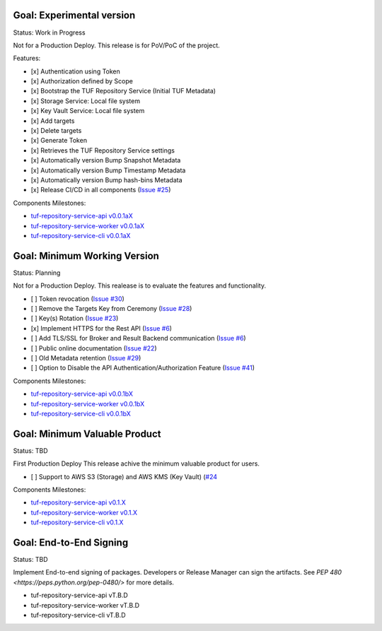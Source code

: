 
Goal: Experimental version
==========================

Status: Work in Progress

Not for a Production Deploy.
This release is for PoV/PoC of the project.

Features:

- [x] Authentication using Token
- [x] Authorization defined by Scope
- [x] Bootstrap the TUF Repository Service (Initial TUF Metadata)
- [x] Storage Service: Local file system
- [x] Key Vault Service: Local file system
- [x] Add targets
- [x] Delete targets
- [x] Generate Token
- [x] Retrieves the TUF Repository Service settings
- [x] Automatically version Bump Snapshot Metadata
- [x] Automatically version Bump Timestamp Metadata
- [x] Automatically version Bump hash-bins Metadata
- [x] Release CI/CD in all components (`Issue #25 <https://github.com/kaprien/tuf-repository-worker/issues/25>`_)

Components Milestones:

- `tuf-repository-service-api v0.0.1aX <https://github.com/kaprien/tuf-repository-service-api/milestone/2>`_
- `tuf-repository-service-worker v0.0.1aX <https://github.com/kaprien/tuf-repository-service-worker/milestone/2>`_
- `tuf-repository-service-cli v0.0.1aX <https://github.com/kaprien/tuf-repository-service-cli/milestone/2>`_


Goal: Minimum Working Version
=============================

Status: Planning

Not for a Production Deploy.
This realease is to evaluate the features and functionality.

- [ ] Token revocation (`Issue #30 <https://github.com/kaprien/tuf-repository-worker/issues/30>`_)
- [ ] Remove the Targets Key from Ceremony (`Issue #28 <https://github.com/kaprien/tuf-repository-worker/issues/28>`_)
- [ ] Key(s) Rotation (`Issue #23 <https://github.com/kaprien/tuf-repository-worker/issues/23>`_)
- [x] Implement HTTPS for the Rest API (`Issue #6 <https://github.com/kaprien/tuf-repository-worker/issues/6>`_)
- [ ] Add TLS/SSL for Broker and Result Backend communication (`Issue #6 <https://github.com/kaprien/tuf-repository-worker/issues/6>`_)
- [ ] Public online documentation (`Issue #22 <https://github.com/kaprien/tuf-repository-worker/issues/22>`_)
- [ ] Old Metadata retention (`Issue #29 <https://github.com/kaprien/tuf-repository-worker/issues/29>`_)
- [ ] Option to Disable the API Authentication/Authorization Feature (`Issue #41 <https://github.com/kaprien/tuf-repository-service/issues/41>`_)

Components Milestones:

- `tuf-repository-service-api v0.0.1bX <https://github.com/kaprien/tuf-repository-service-api/milestone/3>`_
- `tuf-repository-service-worker v0.0.1bX <https://github.com/kaprien/tuf-repository-service-worker/milestone/3>`_
- `tuf-repository-service-cli v0.0.1bX <https://github.com/kaprien/tuf-repository-service-cli/milestone/3>`_


Goal: Minimum Valuable Product
==============================

Status: TBD

First Production Deploy
This release achive the minimum valuable product for users.

- [ ] Support to AWS S3 (Storage) and AWS KMS (Key Vault) (`#24 <https://github.com/kaprien/tuf-repository-service/issues/24>`_

Components Milestones:

- `tuf-repository-service-api v0.1.X <https://github.com/kaprien/tuf-repository-service-api/milestone/4>`_
- `tuf-repository-service-worker v0.1.X <https://github.com/kaprien/tuf-repository-service-worker/milestone/4>`_
- `tuf-repository-service-cli v0.1.X <https://github.com/kaprien/tuf-repository-service-cli/milestone/4>`_


Goal: End-to-End Signing
========================

Status: TBD

Implement End-to-end signing of packages. Developers or Release Manager can
sign the artifacts. See `PEP 480 <https://peps.python.org/pep-0480/>` for more
details.

- tuf-repository-service-api vT.B.D
- tuf-repository-service-worker vT.B.D
- tuf-repository-service-cli vT.B.D
